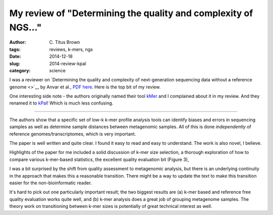 My review of "Determining the quality and complexity of NGS..."
###############################################################

:author: C\. Titus Brown
:tags: reviews, k-mers, ngs
:date: 2014-12-18
:slug: 2014-review-kpal
:category: science

I was a reviewer on `Determining the quality and complexity of
next-generation sequencing data without a reference genome <>`__ by
Anvar et al., `PDF here
<http://genomebiology.com/content/pdf/s13059-014-0555-3.pdf>`__.
Here is the top bit of my review.

One interesting side note - the authors originally named their tool
`kMer <https://pypi.python.org/simple/kmer/>`__ and I complained about
it in my review.  And they renamed it to `kPal
<https://pypi.python.org/simple/kpal/>`__!  Which is much less confusing.

----


The authors show that a specific set of low-k k-mer profile analysis
tools can identify biases and errors in sequencing samples as well as
determine sample distances between metagenomic samples.  All of this
is done *independently* of reference genomes/transcriptomes, which is
very important.

The paper is well written and quite clear.  I found it easy to read
and easy to understand.  The work is also novel, I believe.

Highlights of the paper for me included a solid discussion of k-mer
size selection, a thorough exploration of how to compare various
k-mer-based statistics, the excellent quality evaluation bit (Figure 3),

I was a bit surprised by the shift from quality assessment to metagenomic
analysis, but there is an underlying continuity in the approach that makes
this a reasonable transition.  There might be a way to update the text to
make this transition easier for the non-bioinformatic reader.

It's hard to pick out one particularly important result; the two
biggest results are (a) k-mer based and reference free quality
evaluation works quite well, and (b) k-mer analysis does a great job
of grouping metagenome samples.  The theory work on transitioning
between k-mer sizes is potentially of great technical interest as well.

